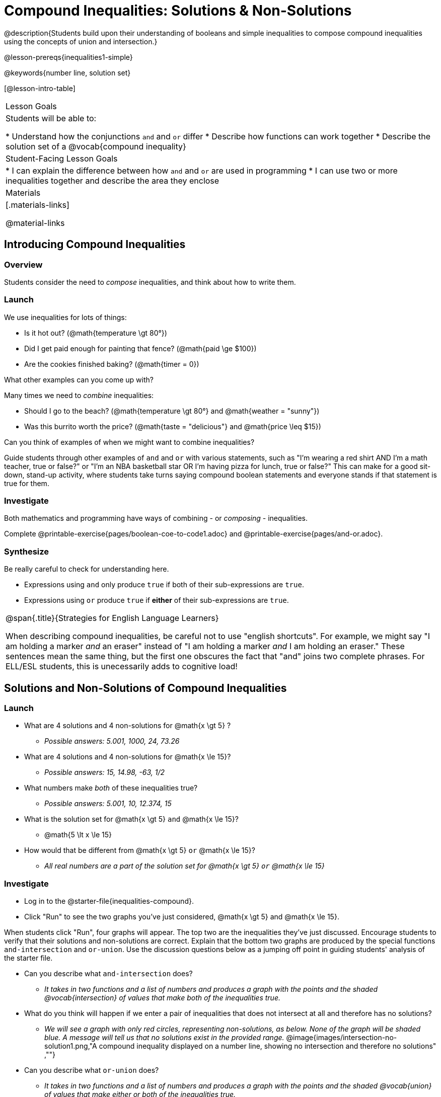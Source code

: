 = Compound Inequalities: Solutions & Non-Solutions

@description{Students build upon their understanding of booleans and simple inequalities to compose compound inequalities using the concepts of union and intersection.}

@lesson-prereqs{inequalities1-simple}

@keywords{number line, solution set}

[@lesson-intro-table]
|===

| Lesson Goals
| Students will be able to:

* Understand how the conjunctions `and` and `or` differ
* Describe how functions can work together
* Describe the solution set of a @vocab{compound inequality}

| Student-Facing Lesson Goals
|
* I can explain the difference between how `and` and `or` are used in programming
* I can use two or more inequalities together and describe the area they enclose
//* I can tell someone else how two or more @vocab{function}s work together

| Materials
|[.materials-links]


@material-links
|===

== Introducing Compound Inequalities

=== Overview
Students consider the need to _compose_ inequalities, and think about how to write them.

=== Launch

We use inequalities for lots of things:

- Is it hot out? (@math{temperature \gt 80°})
- Did I get paid enough for painting that fence? (@math{paid \ge $100})
- Are the cookies finished baking? (@math{timer = 0})

[.lesson-instruction]
What other examples can you come up with?

Many times we need to _combine_ inequalities:

- Should I go to the beach? (@math{temperature \gt 80°} and @math{weather = "sunny"})
- Was this burrito worth the price? (@math{taste = "delicious"} and @math{price \leq $15})

[.lesson-instruction]
Can you think of examples of when we might want to combine inequalities?

Guide students through other examples of `and` and `or` with various statements, such as "I'm wearing a red shirt AND I'm a math teacher, true or false?" or "I'm an NBA basketball star OR I'm having pizza for lunch, true or false?" This can make for a good sit-down, stand-up activity, where students take turns saying compound boolean statements and everyone stands if that statement is true for them.

=== Investigate
Both mathematics and programming have ways of combining - or _composing_ - inequalities.

[.lesson-instruction]
Complete @printable-exercise{pages/boolean-coe-to-code1.adoc} and @printable-exercise{pages/and-or.adoc}.

=== Synthesize
Be really careful to check for understanding here.

- Expressions using `and` only produce `true` if both of their sub-expressions are `true`.
- Expressions using `or` produce `true` if *either* of their sub-expressions are `true`.

[.strategy-box, cols="1", grid="none", stripes="none"]
|===

|
@span{.title}{Strategies for English Language Learners}

When describing compound inequalities, be careful not to use "english shortcuts". For example, we might say "I am holding a marker _and_ an eraser" instead of "I am holding a marker _and_ I am holding an eraser." These sentences mean the same thing, but the first one obscures the fact that "and" joins two complete phrases. For ELL/ESL students, this is unecessarily adds to cognitive load!
|===

== Solutions and Non-Solutions of Compound Inequalities

=== Launch

[.lesson-instruction]
- What are 4 solutions and 4 non-solutions for @math{x \gt 5} ?
** _Possible answers: 5.001, 1000, 24, 73.26_
- What are 4 solutions and 4 non-solutions for @math{x \le 15}?
** _Possible answers: 15, 14.98, -63, 1/2_
- What numbers make _both_ of these inequalities true?
** _Possible answers: 5.001, 10, 12.374, 15_
- What is the solution set for @math{x \gt 5} `and` @math{x \le 15}?
** @math{5 \lt x \le 15}
- How would that be different from @math{x \gt 5} `or` @math{x \le 15}?
** _All real numbers are a part of the solution set for @math{x \gt 5} `or` @math{x \le 15}_

=== Investigate

[.lesson-instruction]
- Log in to the @starter-file{inequalities-compound}.
- Click "Run" to see the two graphs you've just considered, @math{x \gt 5} and @math{x \le 15}.

When students click "Run", four graphs will appear. The top two are the inequalities they've just discussed. Encourage students to verify that their solutions and non-solutions are correct. Explain that the bottom two graphs are produced by the special functions `and-intersection` and `or-union`. Use the discussion questions below as a jumping off point in guiding students' analysis of the starter file.

[.lesson-instruction]
--
- Can you describe what `and-intersection` does?
** _It takes in two functions and a list of numbers and produces a graph with the points and the shaded @vocab{intersection} of values that make both of the inequalities true._
- What do you think will happen if we enter a pair of inequalities that does not intersect at all and therefore has no solutions?
** _We will see a graph with only red circles, representing non-solutions, as below. None of the graph will be shaded blue. A message will tell us that no solutions exist in the provided range._
@image{images/intersection-no-solution1.png,"A compound inequality displayed on a number line, showing no intersection and therefore no solutions" ,""}
- Can you describe what `or-union` does?
** _It takes in two functions and a list of numbers and produces a graph with the points and the shaded @vocab{union} of values that make either or both of the inequalities true._
- What do you think will happen if the union of a pair of inequalities includes _all_ real numbers?
** _We will see a graph that has all regions shaded blue, with only green circles (no red). A message will tell us that all regions shaded blue are a part of the solution._
@image{images/union-infinite1.png,"A compound inequality displayed on a number line, showing an infinite union" ,""}
--

Once students are familiar with the starter file, they are ready use it as they to practice identifying solutions and non-solutions for compound inequalities.

[.lesson-instruction]
- Turn to @printable-exercise{compound-inequality-solutions.adoc}.
- Explore the compound inequalities listed using the @starter-file{inequalities-compound}, identifying solutions and non-solutions for each.

Explain to students that instead of defining two functions as simple inequalities, we can produce an inequality graph by defining one function to be a @vocab{compound inequality}! In the following activity, students will analyze inequality graphs and define a _single_ function that produces the graph. Walk students through the completed first example before they attempt to write this code on their own.

[.lesson-instruction]
- Turn to @printable-exercise{compound-inequality-functions.adoc}.
- Write code to describe the compound inequalities pictured.

@ifproglang{pyret}{If you have time, have students open to @online-exercise{https://teacher.desmos.com/activitybuilder/custom/5fdf8618945cb549d457fb85, Matching Compound Inequality Functions and plots}
}
=== Synthesize
- How did the graphs of intersections and unions differ?

== Additional Exercises:

- @opt-printable-exercise{pages/boolean-coe-to-code2.adoc}

